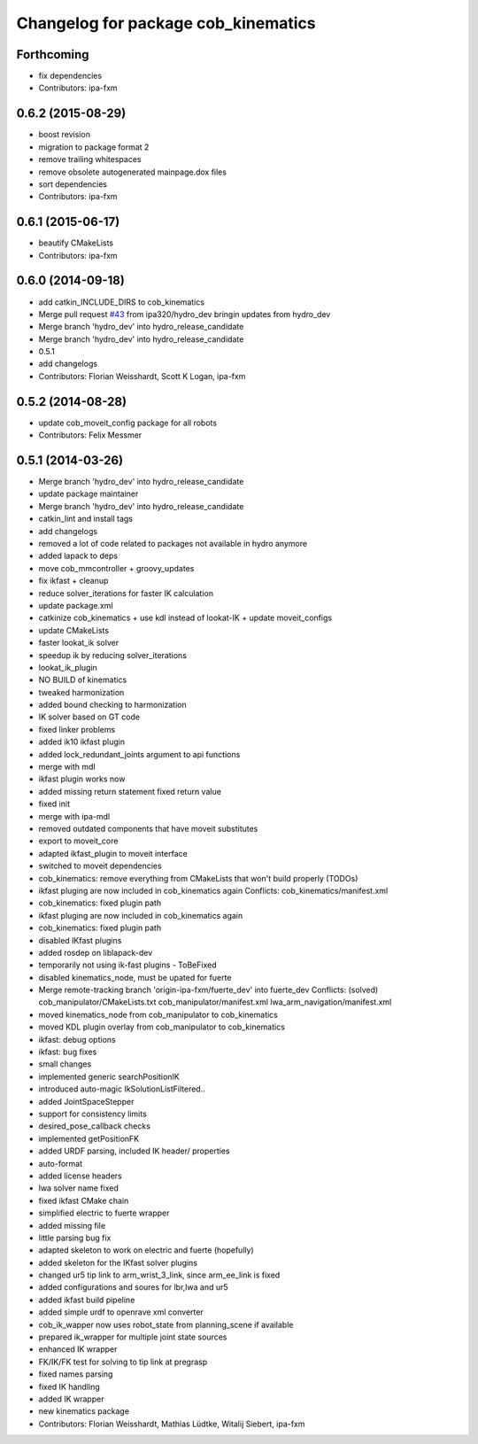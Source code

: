 ^^^^^^^^^^^^^^^^^^^^^^^^^^^^^^^^^^^^
Changelog for package cob_kinematics
^^^^^^^^^^^^^^^^^^^^^^^^^^^^^^^^^^^^

Forthcoming
-----------
* fix dependencies
* Contributors: ipa-fxm

0.6.2 (2015-08-29)
------------------
* boost revision
* migration to package format 2
* remove trailing whitespaces
* remove obsolete autogenerated mainpage.dox files
* sort dependencies
* Contributors: ipa-fxm

0.6.1 (2015-06-17)
------------------
* beautify CMakeLists
* Contributors: ipa-fxm

0.6.0 (2014-09-18)
------------------
* add catkin_INCLUDE_DIRS to cob_kinematics
* Merge pull request `#43 <https://github.com/ipa320/cob_manipulation/issues/43>`_ from ipa320/hydro_dev
  bringin updates from hydro_dev
* Merge branch 'hydro_dev' into hydro_release_candidate
* Merge branch 'hydro_dev' into hydro_release_candidate
* 0.5.1
* add changelogs
* Contributors: Florian Weisshardt, Scott K Logan, ipa-fxm

0.5.2 (2014-08-28)
------------------
* update cob_moveit_config package for all robots
* Contributors: Felix Messmer

0.5.1 (2014-03-26)
------------------
* Merge branch 'hydro_dev' into hydro_release_candidate
* update package maintainer
* Merge branch 'hydro_dev' into hydro_release_candidate
* catkin_lint and install tags
* add changelogs
* removed a lot of code related to packages not available in hydro anymore
* added lapack to deps
* move cob_mmcontroller + groovy_updates
* fix ikfast + cleanup
* reduce solver_iterations for faster IK calculation
* update package.xml
* catkinize cob_kinematics + use kdl instead of lookat-IK + update moveit_configs
* update CMakeLists
* faster lookat_ik solver
* speedup ik by reducing solver_iterations
* lookat_ik_plugin
* NO BUILD of kinematics
* tweaked harmonization
* added bound checking to harmonization
* IK solver based on GT code
* fixed linker problems
* added ik10 ikfast plugin
* added lock_redundant_joints argument to api functions
* merge with mdl
* ikfast plugin works now
* added missing return statement
  fixed return value
* fixed init
* merge with ipa-mdl
* removed outdated components that have moveit substitutes
* export to moveit_core
* adapted ikfast_plugin to moveit interface
* switched to moveit dependencies
* cob_kinematics: remove everything from CMakeLists that won't build properly (TODOs)
* ikfast pluging are now included in cob_kinematics again
  Conflicts:
  cob_kinematics/manifest.xml
* cob_kinematics: fixed plugin path
* ikfast pluging are now included in cob_kinematics again
* cob_kinematics: fixed plugin path
* disabled IKfast plugins
* added rosdep on liblapack-dev
* temporarily not using ik-fast plugins - ToBeFixed
* disabled kinematics_node, must be upated for fuerte
* Merge remote-tracking branch 'origin-ipa-fxm/fuerte_dev' into fuerte_dev
  Conflicts: (solved)
  cob_manipulator/CMakeLists.txt
  cob_manipulator/manifest.xml
  lwa_arm_navigation/manifest.xml
* moved kinematics_node from cob_manipulator to cob_kinematics
* moved KDL plugin overlay from cob_manipulator to cob_kinematics
* ikfast: debug options
* ikfast: bug fixes
* small changes
* implemented generic searchPositionIK
* introduced auto-magic IkSolutionListFiltered..
* added JointSpaceStepper
* support for consistency limits
* desired_pose_callback checks
* implemented getPositionFK
* added URDF parsing, included IK header/ properties
* auto-format
* added license headers
* lwa solver name fixed
* fixed ikfast CMake chain
* simplified electric to fuerte wrapper
* added missing file
* little parsing bug fix
* adapted skeleton to work on electric and fuerte (hopefully)
* added skeleton for the IKfast solver plugins
* changed ur5 tip link to arm_wrist_3_link, since arm_ee_link is fixed
* added configurations and soures for lbr,lwa and ur5
* added ikfast build pipeline
* added simple urdf to openrave xml converter
* cob_ik_wapper now uses robot_state from planning_scene if available
* prepared ik_wrapper for multiple joint state sources
* enhanced IK wrapper
* FK/IK/FK test for solving to tip link at pregrasp
* fixed names parsing
* fixed IK handling
* added IK wrapper
* new kinematics package
* Contributors: Florian Weisshardt, Mathias Lüdtke, Witalij Siebert, ipa-fxm
